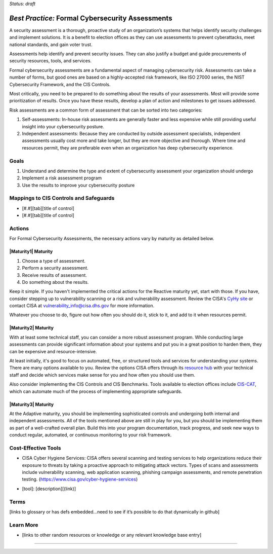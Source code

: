 ..
  Created by: mike garcia
  To: BP for formal assessment

.. |bp_title| replace:: Formal Cybersecurity Assessments

*Status: draft*

*Best Practice:* |bp_title|
----------------------------------------------

A security assessment is a thorough, proactive study of an organization’s systems that helps identify security challenges and implement solutions. It is a benefit to election offices as they can use assessments to prevent cyberattacks, meet national standards, and gain voter trust.

Assessments help identify and prevent security issues. They can also justify a budget and guide procurements of security resources, tools, and services.

Formal cybersecurity assessments are a fundamental aspect of managing cybersecurity risk. Assessments can take a number of forms, but good ones are based on a highly-accepted risk framework, like ISO 27000 series, the NIST Cybersecurity Framework, and the CIS Controls.

Most critically, you need to be prepared to do something about the results of your assessments. Most will provide some prioritization of results. Once you have these results, develop a plan of action and milestones to get issues addressed.

Risk assessments are a common form of assessment that can be sorted into two categories:

#. Self-assessments: In-house risk assessments are generally faster and less expensive while still providing useful insight into your cybersecurity posture.
#. Independent assessments: Because they are conducted by outside assessment specialists, independent assessments usually cost more and take longer, but they are more objective and thorough. Where time and resources permit, they are preferable even when an organization has deep cybersecurity experience.


Goals
**********************************************

#. Understand and determine the type and extent of cybersecurity assessment your organization should undergo
#. Implement a risk assessment program
#. Use the results to improve your cybersecurity posture

Mappings to CIS Controls and Safeguards
**********************************************

- [#.#][tab][title of control]
- [#.#][tab][title of control]

Actions
**********************************************

For |bp_title|, the necessary actions vary by maturity as detailed below.

|Maturity1| Maturity
&&&&&&&&&&&&&&&&&&&&&&&&&&&&&&&&&&&&&&&&&&&&&&

#.  Choose a type of assessment.

#.  Perform a security assessment.

#.  Receive results of assessment.

#.  Do something about the results.

Keep it simple. If you haven't implemented the critical actions for the Reactive maturity yet, start with those. If you have, consider stepping up to vulnerability scanning or a risk and vulnerability assessment. Review the CISA's `CyHy site <https://www.cisa.gov/cyber-hygiene-services>`_ or contact CISA at vulnerability_info@cisa.dhs.gov for more information.

Whatever you choose to do, figure out how often you should do it, stick to it, and add to it when resources permit.

|Maturity2| Maturity
&&&&&&&&&&&&&&&&&&&&&&&&&&&&&&&&&&&&&&&&&&&&&&

With at least some technical staff, you can consider a more robust assessment program. While conducting large assessments can provide significant information about your systems and put you in a great position to harden them, they can be expensive and resource-intensive.

At least initially, it's good to focus on automated, free, or structured tools and services for understanding your systems. There are many options available to you. Review the options CISA offers through its `resource hub <https://www.cisa.gov/cyber-resource-hub>`_ with your technical staff and decide which services make sense for you and how often you should use them.

Also consider implementing the CIS Controls and CIS Benchmarks. Tools available to election offices include `CIS-CAT <https://www.cisecurity.org/insights/blog/cis-csat-free-tool-assessing-implementation-of-cis-controls>`_, which can automate much of the process of implementing appropriate safeguards.

|Maturity3| Maturity
&&&&&&&&&&&&&&&&&&&&&&&&&&&&&&&&&&&&&&&&&&&&&&

At the Adaptive maturity, you should be implementing sophisticated controls and undergoing both internal and independent assessments. All of the tools mentioned above are still in play for you, but you should be implementing them as part of a well-crafted overall plan. Build this into your program documentation, track progress, and seek new ways to conduct regular, automated, or continuous monitoring to your risk framework.

Cost-Effective Tools
**********************************************

•      CISA Cyber Hygiene Services: CISA offers several scanning and testing services to help organizations reduce their exposure to threats by taking a proactive approach to mitigating attack vectors. Types of scans and assessments include vulnerability scanning, web application scanning, phishing campaign assessments, and remote penetration testing. (https://www.cisa.gov/cyber-hygiene-services)
* [tool]: [description][(link)]

Terms
**********************************************

[links to glossary or has defs embedded…need to see if it’s possible to do that dynamically in github]

Learn More
**********************************************
* [links to other random resources or knowledge or any relevant knowledge base entry]

-----------------------------------------------
